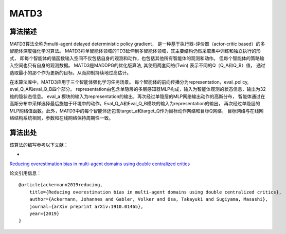 MATD3
======================

算法描述
----------------------

MATD3算法全称为multi-agent delayed deterministic policy gradient，
是一种基于执行器-评价器（actor-critic based）的多智能体深度强化学习算法。
MATD3将单智能体领域的TD3延伸到多智能体领域，其主要结构仍然采取集中训练和独立执行的形式，
即每个智能体的值函数输入空间不仅包括自身的观测和动作，也包括其他所有智能体的观测和动作。
但每个智能体的策略输入空间也只有自身的观测数据。
MATD3是MADDPG的优化版算法, 其使用两套网络(Twin) 表示不同的Q（Q_A和Q_B）值，
通过选取最小的那个作为更新的目标，从而抑制持续地过高估计。

在本算法库中，MATD3应用于三个智能体强化学习任务场景。
每个智能体的前向传播分为representation，eval_policy, eval_Q_A和eval_Q_B四个部分。
representation由包含单隐层的多层感知器MLP构成，输入为智能体观测的状态信息，输出为32维的隐状态信息。
eval_a 模块的输入为representation的输出，再次经过单隐层的MLP网络输出动作的高斯分布，
智能体通过在高斯分布中采样选择最后施加于环境中的动作。Eval_Q_A和Eval_Q_B模块的输入为representation的输出，
再次经过单隐层的MLP网络值函数。此外，MATD3中的每个智能体还包含target_a和target_Q作为目标动作网络和目标Q网络，
目标网络与在线网络结构系统相同，参数和在线网络保持周期性一致。

算法出处
----------------------

该算法的编写参考以下文献：

- 
`Reducing overestimation bias in multi-agent domains using double centralized critics 
<https://arxiv.org/pdf/1910.01465.pdf>`_

论文引用信息：

::

    @article{ackermann2019reducing,
        title={Reducing overestimation bias in multi-agent domains using double centralized critics},
        author={Ackermann, Johannes and Gabler, Volker and Osa, Takayuki and Sugiyama, Masashi},
        journal={arXiv preprint arXiv:1910.01465},
        year={2019}
    }